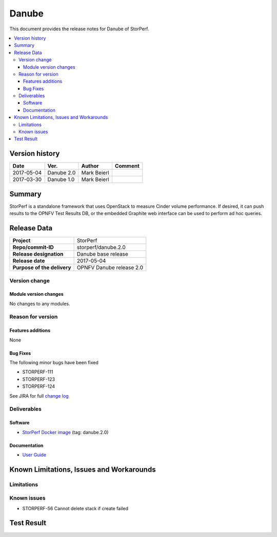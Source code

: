 .. This work is licensed under a Creative Commons Attribution 4.0 International License.
.. http://creativecommons.org/licenses/by/4.0

******
Danube
******

This document provides the release notes for Danube of StorPerf.

.. contents::
   :depth: 3
   :local:

Version history
===============

+--------------------+--------------------+--------------------+--------------------+
| **Date**           | **Ver.**           | **Author**         | **Comment**        |
|                    |                    |                    |                    |
+--------------------+--------------------+--------------------+--------------------+
| 2017-05-04         | Danube 2.0         | Mark Beierl        |                    |
|                    |                    |                    |                    |
+--------------------+--------------------+--------------------+--------------------+
| 2017-03-30         | Danube 1.0         | Mark Beierl        |                    |
|                    |                    |                    |                    |
+--------------------+--------------------+--------------------+--------------------+


Summary
=======

StorPerf is a standalone framework that uses OpenStack to measure Cinder volume
performance.  If desired, it can push results to the OPNFV Test Results DB, or
the embedded Graphite web interface can be used to perform ad hoc queries.

Release Data
============

+--------------------------------------+--------------------------------------+
| **Project**                          | StorPerf                             |
|                                      |                                      |
+--------------------------------------+--------------------------------------+
| **Repo/commit-ID**                   | storperf/danube.2.0                  |
|                                      |                                      |
+--------------------------------------+--------------------------------------+
| **Release designation**              | Danube base release                  |
|                                      |                                      |
+--------------------------------------+--------------------------------------+
| **Release date**                     | 2017-05-04                           |
|                                      |                                      |
+--------------------------------------+--------------------------------------+
| **Purpose of the delivery**          | OPNFV Danube release 2.0             |
|                                      |                                      |
+--------------------------------------+--------------------------------------+

Version change
--------------

Module version changes
^^^^^^^^^^^^^^^^^^^^^^

No changes to any modules.

Reason for version
------------------

Features additions
^^^^^^^^^^^^^^^^^^

None

Bug Fixes
^^^^^^^^^

The following minor bugs have been fixed

* STORPERF-111
* STORPERF-123
* STORPERF-124

See JIRA for full `change log <https://jira.opnfv.org/jira/secure/ReleaseNote.jspa?projectId=11002&version=10713>`_

Deliverables
------------

Software
^^^^^^^^

- `StorPerf Docker image <https://hub.docker.com/r/opnfv/storperf/tags>`_ (tag: danube.2.0)

Documentation
^^^^^^^^^^^^^

- `User Guide <http://docs.opnfv.org/en/stable-danube/submodules/storperf/docs/testing/user/index.html>`_

Known Limitations, Issues and Workarounds
=========================================

Limitations
-----------


Known issues
------------
* STORPERF-56 Cannot delete stack if create failed

Test Result
===========

